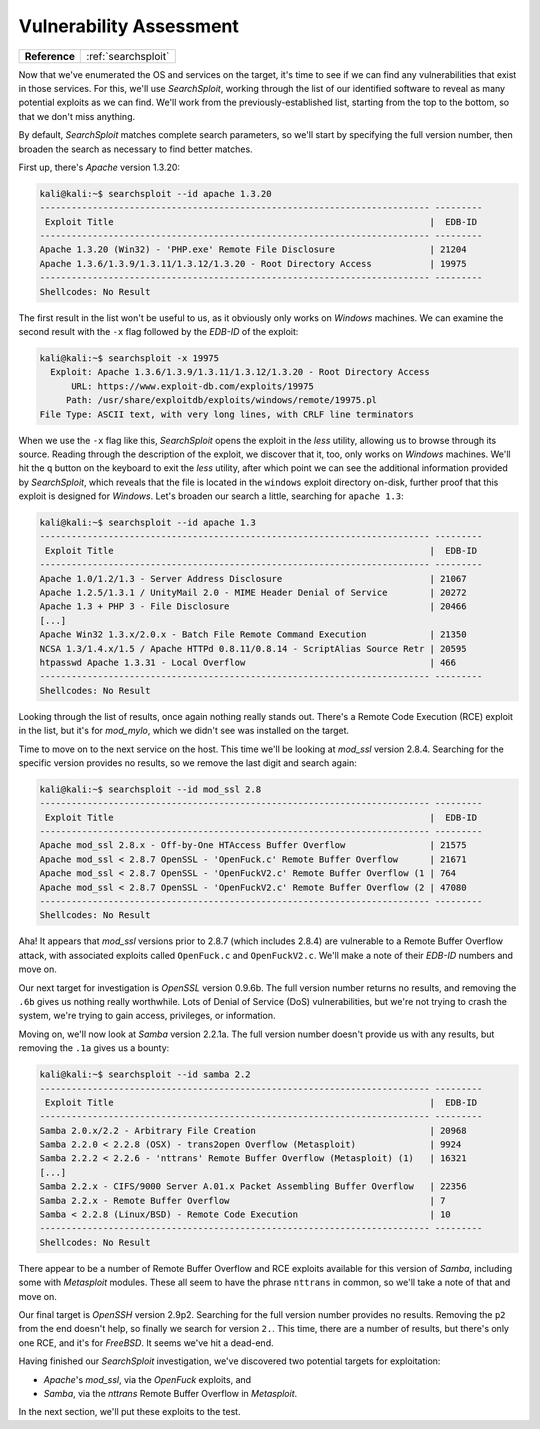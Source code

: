 .. _Kioptrix Lv1 Vuln Assess:

Vulnerability Assessment
========================

.. index::
   single: SearchSploit

+-------------+-------------------+
|**Reference**|:ref:`searchsploit`|
+-------------+-------------------+

Now that we've enumerated the OS and services on the target, it's time to see if we can find any vulnerabilities that exist in those services. For this, we'll use `SearchSploit`, working through the list of our identified software to reveal as many potential exploits as we can find. We'll work from the previously-established list, starting from the top to the bottom, so that we don't miss anything.

By default, `SearchSploit` matches complete search parameters, so we'll start by specifying the full version number, then broaden the search as necessary to find better matches.

First up, there's `Apache` version 1.3.20:

.. code-block:: none

    kali@kali:~$ searchsploit --id apache 1.3.20
    -------------------------------------------------------------------------- ---------
     Exploit Title                                                            |  EDB-ID
    -------------------------------------------------------------------------- ---------
    Apache 1.3.20 (Win32) - 'PHP.exe' Remote File Disclosure                  | 21204
    Apache 1.3.6/1.3.9/1.3.11/1.3.12/1.3.20 - Root Directory Access           | 19975
    -------------------------------------------------------------------------- ---------
    Shellcodes: No Result

The first result in the list won't be useful to us, as it obviously only works on `Windows` machines. We can examine the second result with the ``-x`` flag followed by the `EDB-ID` of the exploit:

.. code-block:: none

    kali@kali:~$ searchsploit -x 19975
      Exploit: Apache 1.3.6/1.3.9/1.3.11/1.3.12/1.3.20 - Root Directory Access
          URL: https://www.exploit-db.com/exploits/19975
         Path: /usr/share/exploitdb/exploits/windows/remote/19975.pl
    File Type: ASCII text, with very long lines, with CRLF line terminators

When we use the ``-x`` flag like this, `SearchSploit` opens the exploit in the `less` utility, allowing us to browse through its source. Reading through the description of the exploit, we discover that it, too, only works on `Windows` machines. We'll hit the ``q`` button on the keyboard to exit the `less` utility, after which point we can see the additional information provided by `SearchSploit`, which reveals that the file is located in the ``windows`` exploit directory on-disk, further proof that this exploit is designed for `Windows`. Let's broaden our search a little, searching for ``apache 1.3``:

.. code-block:: none

    kali@kali:~$ searchsploit --id apache 1.3
    -------------------------------------------------------------------------- ---------
     Exploit Title                                                            |  EDB-ID
    -------------------------------------------------------------------------- ---------
    Apache 1.0/1.2/1.3 - Server Address Disclosure                            | 21067
    Apache 1.2.5/1.3.1 / UnityMail 2.0 - MIME Header Denial of Service        | 20272
    Apache 1.3 + PHP 3 - File Disclosure                                      | 20466
    [...]
    Apache Win32 1.3.x/2.0.x - Batch File Remote Command Execution            | 21350
    NCSA 1.3/1.4.x/1.5 / Apache HTTPd 0.8.11/0.8.14 - ScriptAlias Source Retr | 20595
    htpasswd Apache 1.3.31 - Local Overflow                                   | 466
    -------------------------------------------------------------------------- ---------
    Shellcodes: No Result

Looking through the list of results, once again nothing really stands out. There's a Remote Code Execution (RCE) exploit in the list, but it's for `mod_mylo`, which we didn't see was installed on the target.

Time to move on to the next service on the host. This time we'll be looking at `mod_ssl` version 2.8.4. Searching for the specific version provides no results, so we remove the last digit and search again:

.. code-block:: none

    kali@kali:~$ searchsploit --id mod_ssl 2.8
    -------------------------------------------------------------------------- ---------
     Exploit Title                                                            |  EDB-ID
    -------------------------------------------------------------------------- ---------
    Apache mod_ssl 2.8.x - Off-by-One HTAccess Buffer Overflow                | 21575
    Apache mod_ssl < 2.8.7 OpenSSL - 'OpenFuck.c' Remote Buffer Overflow      | 21671
    Apache mod_ssl < 2.8.7 OpenSSL - 'OpenFuckV2.c' Remote Buffer Overflow (1 | 764
    Apache mod_ssl < 2.8.7 OpenSSL - 'OpenFuckV2.c' Remote Buffer Overflow (2 | 47080
    -------------------------------------------------------------------------- ---------
    Shellcodes: No Result

Aha! It appears that `mod_ssl` versions prior to 2.8.7 (which includes 2.8.4) are vulnerable to a Remote Buffer Overflow attack, with associated exploits called ``OpenFuck.c`` and ``OpenFuckV2.c``. We'll make a note of their `EDB-ID` numbers and move on.

Our next target for investigation is `OpenSSL` version 0.9.6b. The full version number returns no results, and removing the ``.6b`` gives us nothing really worthwhile. Lots of Denial of Service (DoS) vulnerabilities, but we're not trying to crash the system, we're trying to gain access, privileges, or information.

Moving on, we'll now look at `Samba` version 2.2.1a. The full version number doesn't provide us with any results, but removing the ``.1a`` gives us a bounty:

.. index::
   single: Metasploit

.. code-block:: none

    kali@kali:~$ searchsploit --id samba 2.2
    -------------------------------------------------------------------------- ---------
     Exploit Title                                                            |  EDB-ID
    -------------------------------------------------------------------------- ---------
    Samba 2.0.x/2.2 - Arbitrary File Creation                                 | 20968
    Samba 2.2.0 < 2.2.8 (OSX) - trans2open Overflow (Metasploit)              | 9924
    Samba 2.2.2 < 2.2.6 - 'nttrans' Remote Buffer Overflow (Metasploit) (1)   | 16321
    [...]
    Samba 2.2.x - CIFS/9000 Server A.01.x Packet Assembling Buffer Overflow   | 22356
    Samba 2.2.x - Remote Buffer Overflow                                      | 7
    Samba < 2.2.8 (Linux/BSD) - Remote Code Execution                         | 10
    -------------------------------------------------------------------------- ---------
    Shellcodes: No Result

There appear to be a number of Remote Buffer Overflow and RCE exploits available for this version of `Samba`, including some with `Metasploit` modules. These all seem to have the phrase ``nttrans`` in common, so we'll take a note of that and move on.

Our final target is `OpenSSH` version 2.9p2. Searching for the full version number provides no results. Removing the ``p2`` from the end doesn't help, so finally we search for version ``2.``. This time, there are a number of results, but there's only one RCE, and it's for `FreeBSD`. It seems we've hit a dead-end.

Having finished our `SearchSploit` investigation, we've discovered two potential targets for exploitation:

* `Apache`'s `mod_ssl`, via the `OpenFuck` exploits, and
* `Samba`, via the `nttrans` Remote Buffer Overflow in `Metasploit`.

In the next section, we'll put these exploits to the test.
